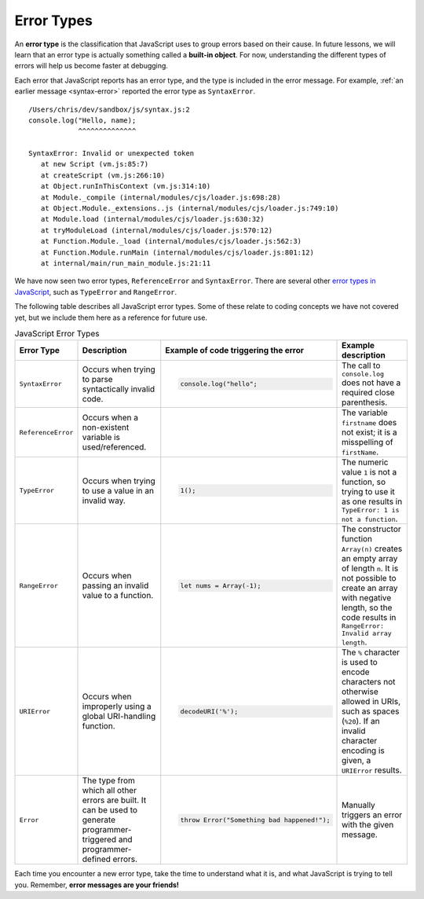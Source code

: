 Error Types
===========

.. index::
   single: error; syntax
   single: error; type
   single: error; runtime
   single: object; built-in

An **error type** is the classification that JavaScript uses to group errors based on their cause. In future lessons, we will learn that an error type is actually something called a **built-in object**. For now, understanding the different types of errors will help us become faster at debugging.

Each error that JavaScript reports has an error type, and the type is included in the error message. For example, :ref:`an earlier message <syntax-error>` reported the error type as ``SyntaxError``.

::

   /Users/chris/dev/sandbox/js/syntax.js:2
   console.log("Hello, name);
               ^^^^^^^^^^^^^^

   SyntaxError: Invalid or unexpected token
      at new Script (vm.js:85:7)
      at createScript (vm.js:266:10)
      at Object.runInThisContext (vm.js:314:10)
      at Module._compile (internal/modules/cjs/loader.js:698:28)
      at Object.Module._extensions..js (internal/modules/cjs/loader.js:749:10)
      at Module.load (internal/modules/cjs/loader.js:630:32)
      at tryModuleLoad (internal/modules/cjs/loader.js:570:12)
      at Function.Module._load (internal/modules/cjs/loader.js:562:3)
      at Function.Module.runMain (internal/modules/cjs/loader.js:801:12)
      at internal/main/run_main_module.js:21:11

We have now seen two error types, ``ReferenceError`` and ``SyntaxError``. There are several other `error types in JavaScript <https://developer.mozilla.org/en-US/docs/Web/JavaScript/Reference/Global_Objects#Fundamental_objects>`_, such as ``TypeError`` and ``RangeError``. 

The following table describes all JavaScript error types. Some of these relate to coding concepts we have not covered yet, but we include them here as a reference for future use.

.. list-table:: JavaScript Error Types
   :header-rows: 1

   * - Error Type
     - Description
     - Example of code triggering the error
     - Example description
   * - ``SyntaxError``
     - Occurs when trying to parse syntactically invalid code.
     - 
       .. sourcecode:: js
       
          console.log("hello";

     - The call to ``console.log`` does not have a required close parenthesis.
   * - ``ReferenceError``
     - Occurs when a non-existent variable is used/referenced.
     - 
       .. sourcecode:: js
         :linenos:
       
          let firstName = "Jack";
          console.log(firstname);

     - The variable ``firstname`` does not exist; it is a misspelling of ``firstName``.
   * - ``TypeError``
     - Occurs when trying to use a value in an invalid way.
     - 
       .. sourcecode:: js
       
          1();

     - The numeric value ``1`` is not a function, so trying to use it as one results in ``TypeError: 1 is not a function``.
   * - ``RangeError``
     - Occurs when passing an invalid value to a function.
     - 
       .. sourcecode:: js
       
          let nums = Array(-1);

     - The constructor function ``Array(n)`` creates an empty array of length ``n``. It is not possible to create an array with negative length, so the code results in ``RangeError: Invalid array length``.
   * - ``URIError``
     - Occurs when improperly using a global URI-handling function.
     - 
       .. sourcecode:: js
       
          decodeURI('%');

     - The ``%`` character is used to encode characters not otherwise allowed in URIs, such as spaces (``%20``). If an invalid character encoding is given, a ``URIError`` results.
   * - ``Error``
     - The type from which all other errors are built. It can be used to generate programmer-triggered and programmer-defined errors.
     - 
       .. sourcecode:: js
       
          throw Error("Something bad happened!");

     - Manually triggers an error with the given message.

Each time you encounter a new error type, take the time to understand what it is, and what JavaScript is trying to tell you. Remember, **error messages are your friends!**
